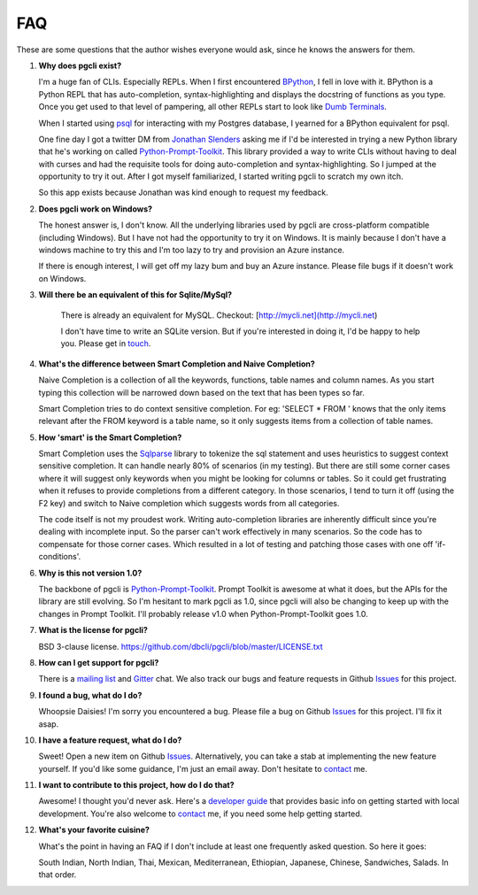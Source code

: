 FAQ 
###

These are some questions that the author wishes everyone would ask, since he
knows the answers for them. 

#. **Why does pgcli exist?**

   I'm a huge fan of CLIs. Especially REPLs. When I first encountered
   BPython_, I fell in love with it. BPython is a Python REPL that has
   auto-completion, syntax-highlighting and displays the docstring of functions
   as you type. Once you get used to that level of pampering, all other REPLs
   start to look like `Dumb Terminals`_. 

   When I started using psql_ for interacting with my Postgres database, I
   yearned for a BPython equivalent for psql. 

   One fine day I got a twitter DM from `Jonathan Slenders`_ asking me if I'd
   be interested in trying a new Python library that he's working on called
   `Python-Prompt-Toolkit`_. This library provided a way to write CLIs without
   having to deal with curses and had the requisite tools for doing
   auto-completion and syntax-highlighting. So I jumped at the opportunity to
   try it out. After I got myself familiarized, I started writing pgcli to
   scratch my own itch. 
   
   So this app exists because Jonathan was kind enough to request my feedback. 

#. **Does pgcli work on Windows?**

   The honest answer is, I don't know. All the underlying libraries used by
   pgcli are cross-platform compatible (including Windows). But I have not had
   the opportunity to try it on Windows. It is mainly because I don't have a
   windows machine to try this and I'm too lazy to try and provision an Azure
   instance.

   If there is enough interest, I will get off my lazy bum and buy an Azure
   instance. Please file bugs if it doesn't work on Windows.

#. **Will there be an equivalent of this for Sqlite/MySql?**

    There is already an equivalent for MySQL. Checkout: [http://mycli.net](http://mycli.net)
   
    I don't have time to write an SQLite version. But if you're
    interested in doing it, I'd be happy to help you. Please get in touch_.

#. **What's the difference between Smart Completion and Naive Completion?**

   Naive Completion is a collection of all the keywords, functions, table names
   and column names. As you start typing this collection will be narrowed down
   based on the text that has been types so far. 

   Smart Completion tries to do context sensitive completion. For eg: 'SELECT *
   FROM ' knows that the only items relevant after the FROM keyword is a table
   name, so it only suggests items from a collection of table names.

#. **How 'smart' is the Smart Completion?**

   Smart Completion uses the Sqlparse_ library to tokenize the sql statement and
   uses heuristics to suggest context sensitive completion. It can handle
   nearly 80% of scenarios (in my testing). But there are still some corner
   cases where it will suggest only keywords when you might be looking for
   columns or tables. So it could get frustrating when it refuses to provide
   completions from a different category. In those scenarios, I tend to turn it
   off (using the F2 key) and switch to Naive completion which suggests words
   from all categories.

   The code itself is not my proudest work. Writing auto-completion libraries
   are inherently difficult since you're dealing with incomplete input. So the
   parser can't work effectively in many scenarios. So the code has to
   compensate for those corner cases. Which resulted in a lot of testing and
   patching those cases with one off 'if-conditions'. 

#. **Why is this not version 1.0?**

   The backbone of pgcli is `Python-Prompt-Toolkit`_. Prompt Toolkit is awesome at
   what it does, but the APIs for the library are still evolving. So I'm
   hesitant to mark pgcli as 1.0, since pgcli will also be changing to keep up
   with the changes in Prompt Toolkit. I'll probably release v1.0 when
   Python-Prompt-Toolkit goes 1.0.


#. **What is the license for pgcli?**

   BSD 3-clause license. https://github.com/dbcli/pgcli/blob/master/LICENSE.txt

#. **How can I get support for pgcli?**

   There is a `mailing list`_ and Gitter_ chat. We also track our bugs and
   feature requests in Github Issues_ for this project. 

#. **I found a bug, what do I do?** 

   Whoopsie Daisies! I'm sorry you encountered a bug. Please file a bug on
   Github Issues_ for this project. I'll fix it asap.

#. **I have a feature request, what do I do?** 

   Sweet! Open a new item on Github Issues_. Alternatively, you can take a stab
   at implementing the new feature yourself. If you'd like some guidance, I'm
   just an email away. Don't hesitate to contact_ me.

#. **I want to contribute to this project, how do I do that?** 

   Awesome! I thought you'd never ask. Here's a `developer guide
   <{filename}/pages/4.develop.rst>`_ that provides basic info on getting
   started with local development. You're also welcome to contact_ me, if you
   need some help getting started.
    
#. **What's your favorite cuisine?** 

   What's the point in having an FAQ if I don't include at least one frequently
   asked question. So here it goes: 

   South Indian, North Indian, Thai, Mexican, Mediterranean, Ethiopian,
   Japanese, Chinese, Sandwiches, Salads. In that order. 

.. _Issues: https://github.com/dbcli/pgcli/issues
.. _BPython: http://www.bpython-interpreter.org/
.. _`Dumb Terminals`: http://en.wikipedia.org/wiki/Computer_terminal#Dumb_terminals
.. _psql: http://www.postgresql.org/docs/9.2/static/app-psql.html
.. _`Jonathan Slenders`: https://github.com/jonathanslenders
.. _`Python-Prompt-Toolkit`: https://github.com/jonathanslenders/python-prompt-toolkit 
.. _Sqlparse: https://pypi.python.org/pypi/sqlparse
.. _contact: {filename}/pages/6.about.rst
.. _touch: {filename}/pages/6.about.rst
.. _`mailing list`:  https://groups.google.com/forum/#!forum/pgcli
.. _Gitter: https://gitter.im/dbcli/pgcli
